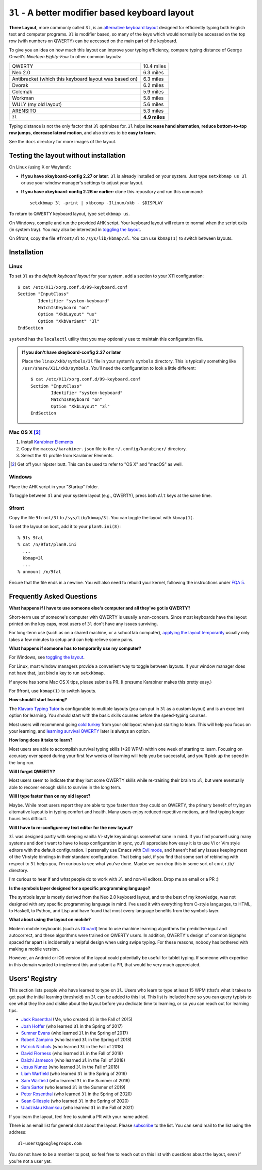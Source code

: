 ``3l`` - A better modifier based keyboard layout
================================================

**Three Layout**, more commonly called ``3l``, is an `alternative
keyboard layout`_ designed for efficiently typing both English text
and computer programs. ``3l`` is modifier based, so many of the keys
which would normally be accessed on the top row (with numbers on
QWERTY) can be accessed on the main part of the keyboard.

.. _`alternative keyboard layout`: https://en.wikipedia.org/wiki/Keyboard_layout#Non-QWERTY-based_Latin-script_keyboard_layouts

To give you an idea on how much this layout can improve your typing efficiency,
compare typing distance of George Orwell's *Nineteen Eighty-Four* to other
common layouts:

===================================================== =============
QWERTY                                                 10.4 miles
Neo 2.0                                                 6.3 miles
Antibracket (which this keyboard layout was based on)   6.3 miles
Dvorak                                                  6.2 miles
Colemak                                                 5.9 miles
Workman                                                 5.8 miles
WULY (my old layout)                                    5.6 miles
ARENSITO                                                5.3 miles
``3l``                                                **4.9 miles**
===================================================== =============

Typing distance is not the only factor that ``3l`` optimizes for. ``3l`` helps
**increase hand alternation**, **reduce bottom-to-top row jumps**, **decrease
lateral motion**, and also strives to be **easy to learn**.

.. image:: docs/standard_three.png

See the ``docs`` directory for more images of the layout.

Testing the layout without installation
---------------------------------------

.. _applying the layout temporarily:

On Linux (using X or Wayland):

* **If you have xkeyboard-config 2.27 or later:** ``3l`` is already
  installed on your system. Just type ``setxkbmap us 3l`` or use your
  window manager's settings to adjust your layout.

* **If you have xkeyboard-config 2.26 or earlier:** clone this
  repository and run this command::

    setxkbmap 3l -print | xkbcomp -Ilinux/xkb - $DISPLAY

To return to QWERTY keyboard layout, type ``setxkbmap us``.

On Windows, compile and run the provided AHK script. Your keyboard layout will
return to normal when the script exits (in system tray). You may also
be interested in `toggling the layout`_.

On 9front, copy the file ``9front/3l`` to ``/sys/lib/kbmap/3l``. You can use ``kbmap(1)`` to switch between layouts.

Installation
------------

Linux
~~~~~

To set ``3l`` as the *default keyboard layout* for your system, add a
section to your X11 configuration::

    $ cat /etc/X11/xorg.conf.d/99-keyboard.conf
    Section "InputClass"
            Identifier "system-keyboard"
            MatchIsKeyboard "on"
            Option "XkbLayout" "us"
            Option "XkbVariant" "3l"
    EndSection

``systemd`` has the ``localectl`` utility that you may optionally use
to maintain this configuration file.

.. admonition:: If you don't have xkeyboard-config 2.27 or later

   Place the ``linux/xkb/symbols/3l`` file in your system's
   ``symbols`` directory. This is typically something like
   ``/usr/share/X11/xkb/symbols``. You'll need the configuration to
   look a little different::

        $ cat /etc/X11/xorg.conf.d/99-keyboard.conf
        Section "InputClass"
                Identifier "system-keyboard"
                MatchIsKeyboard "on"
                Option "XkbLayout" "3l"
        EndSection

Mac OS X [2]_
~~~~~~~~~~~~~

1. Install `Karabiner Elements`_
2. Copy the ``macosx/karabiner.json`` file to the ``~/.config/karabiner/``
   directory.
3. Select the ``3l`` profile from Karabiner Elements.

.. [2] Get off your hipster butt. This can be used to refer to "OS X" and
       "macOS" as well.
.. _`Karabiner Elements`: https://github.com/tekezo/Karabiner-Elements

Windows
~~~~~~~

Place the AHK script in your "Startup" folder.

.. _toggling the layout:

To toggle between ``3l`` and your system layout (e.g., QWERTY), press
both ``Alt`` keys at the same time.

9front
~~~~~~

Copy the file ``9front/3l`` to ``/sys/lib/kbmap/3l``. You can toggle the layout with ``kbmap(1)``.

To set the layout on boot, add it to your ``plan9.ini(8)``::

        % 9fs 9fat
        % cat /n/9fat/plan9.ini
          ...
          kbmap=3l
          ...
        % unmount /n/9fat

Ensure that the file ends in a newline. You will also need to rebuild your kernel, following the instructions under `FQA 5`_. 

.. _FQA 5: http://fqa.9front.org/fqa5.html

Frequently Asked Questions
--------------------------

**What happens if I have to use someone else's computer and all
they've got is QWERTY?**

Short-term use of someone's computer with QWERTY is usually a
non-concern. Since most keyboards have the layout printed on the
key caps, most users of ``3l`` don't have any issues surviving.

For long-term use (such as on a shared machine, or a school lab
computer), `applying the layout temporarily`_ usually only takes a few
minutes to setup and can help relieve some pains.

**What happens if someone has to temporarily use my computer?**

For Windows, see `toggling the layout`_.

For Linux, most window managers provide a convenient way to toggle
between layouts. If your window manager does not have that, just bind
a key to run ``setxkbmap``.

If anyone has some Mac OS X tips, please submit a PR. (I presume
Karabiner makes this pretty easy.)

For 9front, use ``kbmap(1)`` to switch layouts.

**How should I start learning?**

The `Klavaro Typing Tutor`_ is configurable to multiple layouts (you
can put in ``3l`` as a custom layout) and is an excellent option for
learning. You should start with the basic skills courses before the
speed-typing courses.

.. _Klavaro Typing Tutor: http://klavaro.sourceforge.net/

Most users will recommend going `cold turkey`_ from your old layout
when just starting to learn. This will help you focus on your
learning, and `learning survival QWERTY`_ later is always an option.

.. _cold turkey: https://en.wikipedia.org/wiki/Cold_turkey

**How long does it take to learn?**

Most users are able to accomplish survival typing skills (>20 WPM)
within one week of starting to learn. Focusing on accuracy over speed
during your first few weeks of learning will help you be successful,
and you'll pick up the speed in the long run.

**Will I forget QWERTY?**

.. _learning survival QWERTY:

Most users seem to indicate that they lost some QWERTY skills while
re-training their brain to ``3l``, but were eventually able to recover
enough skills to survive in the long term.

**Will I type faster than on my old layout?**

Maybe. While most users report they are able to type faster than they
could on QWERTY, the primary benefit of trying an alternative layout
is in typing comfort and health. Many users enjoy reduced repetitive
motions, and find typing longer hours less difficult.

**Will I have to re-configure my text editor for the new layout?**

``3l`` was designed partly with keeping vanilla Vi-style keybindings
somewhat sane in mind. If you find yourself using many systems and
don't want to have to keep configuration in sync, you'll appreciate
how easy it is to use Vi or Vim style editors with the default
configuration. I personally use Emacs with `Evil mode`_, and haven't
had any issues keeping most of the Vi-style bindings in their standard
configuration. That being said, if you find that some sort of
rebinding with respect to ``3l`` helps you, I'm curious to see what
you've done. Maybe we can drop this in some sort of ``contrib/``
directory.

.. _Evil mode: https://www.emacswiki.org/emacs/Evil

I'm curious to hear if and what people do to work with ``3l`` and
non-Vi editors. Drop me an email or a PR :)

**Is the symbols layer designed for a specific programming language?**

The symbols layer is mostly derived from the Neo 2.0 keyboard layout,
and to the best of my knowledge, was not designed with any specific
programming language in mind. I've used it with everything from
C-style languages, to HTML, to Haskell, to Python, and Lisp and have
found that most every language benefits from the symbols layer.

**What about using the layout on mobile?**

Modern mobile keyboards (such as Gboard_) tend to use machine learning
algorithms for predictive input and autocorrect, and these algorithms
were trained on QWERTY users. In addition, QWERTY's design of common
bigraphs spaced far apart is incidentally a helpful design when using
swipe typing. For these reasons, nobody has bothered with making a
moblie version.

.. _Gboard: https://en.wikipedia.org/wiki/Gboard

However, an Android or iOS version of the layout could potentially be
useful for tablet typing. If someone with expertise in this domain
wanted to implement this and submit a PR, that would be very much
appreciated.

Users' Registry
---------------

This section lists people who have learned to type on ``3l``. Users who learn
to type at least 15 WPM (that's what it takes to get past the initial learning
threshold) on ``3l`` can be added to this list. This list is included here so
you can query typists to see what they like and dislike about the layout before
you dedicate time to learning, or so you can reach out for learning tips.

* `Jack Rosenthal`__ (Me, who created ``3l`` in the Fall of 2015)
* `Josh Hoffer`__ (who learned ``3l`` in the Spring of 2017)
* `Sumner Evans`__ (who learned ``3l`` in the Spring of 2017)
* `Robert Zampino`__ (who learned ``3l`` in the Spring of 2018)
* `Patrick Nichols`__ (who learned ``3l`` in the Fall of 2018)
* `David Florness`__ (who learned ``3l`` in the Fall of 2018)
* `Daichi Jameson`__ (who learned ``3l`` in the Fall of 2018)
* `Jesus Nunez`__ (who learned ``3l`` in the Fall of 2018)
* `Liam Warfield`__ (who learned ``3l`` in the Spring of 2019)
* `Sam Warfield`__ (who learned ``3l`` in the Summer of 2019)
* `Sam Sartor`__ (who learned ``3l`` in the Summer of 2019)
* `Peter Rosenthal`__ (who learned ``3l`` in the Spring of 2020)
* `Sean Gillespie`__ (who learned ``3l`` in the Spring of 2020)
* `Uladzislau Khamkou`__ (who learned ``3l`` in the Fall of 2021)

__ http://inside.mines.edu/~jrosenth
__ https://github.com/JoshH100
__ https://github.com/sumnerevans
__ https://github.com/robozman
__ https://github.com/panichol
__ https://github.com/edwargix
__ https://github.com/daichij
__ https://github.com/jnunez101
__ https://github.com/liamwarfield
__ https://github.com/Warfields
__ https://samsartor.com/
__ https://github.com/peterrosenthal
__ https://github.com/sgillespie
__ https://github.com/hvod2000

If you learn the layout, feel free to submit a PR with your name added.

There is an email list for general chat about the layout. Please
`subscribe`__ to the list. You can send mail to the list using the
address::

  3l-users@googlegroups.com

You do not have to be a member to post, so feel free to reach out on
this list with questions about the layout, even if you're not a user
yet.

__ https://groups.google.com/forum/#!forum/3l-users

